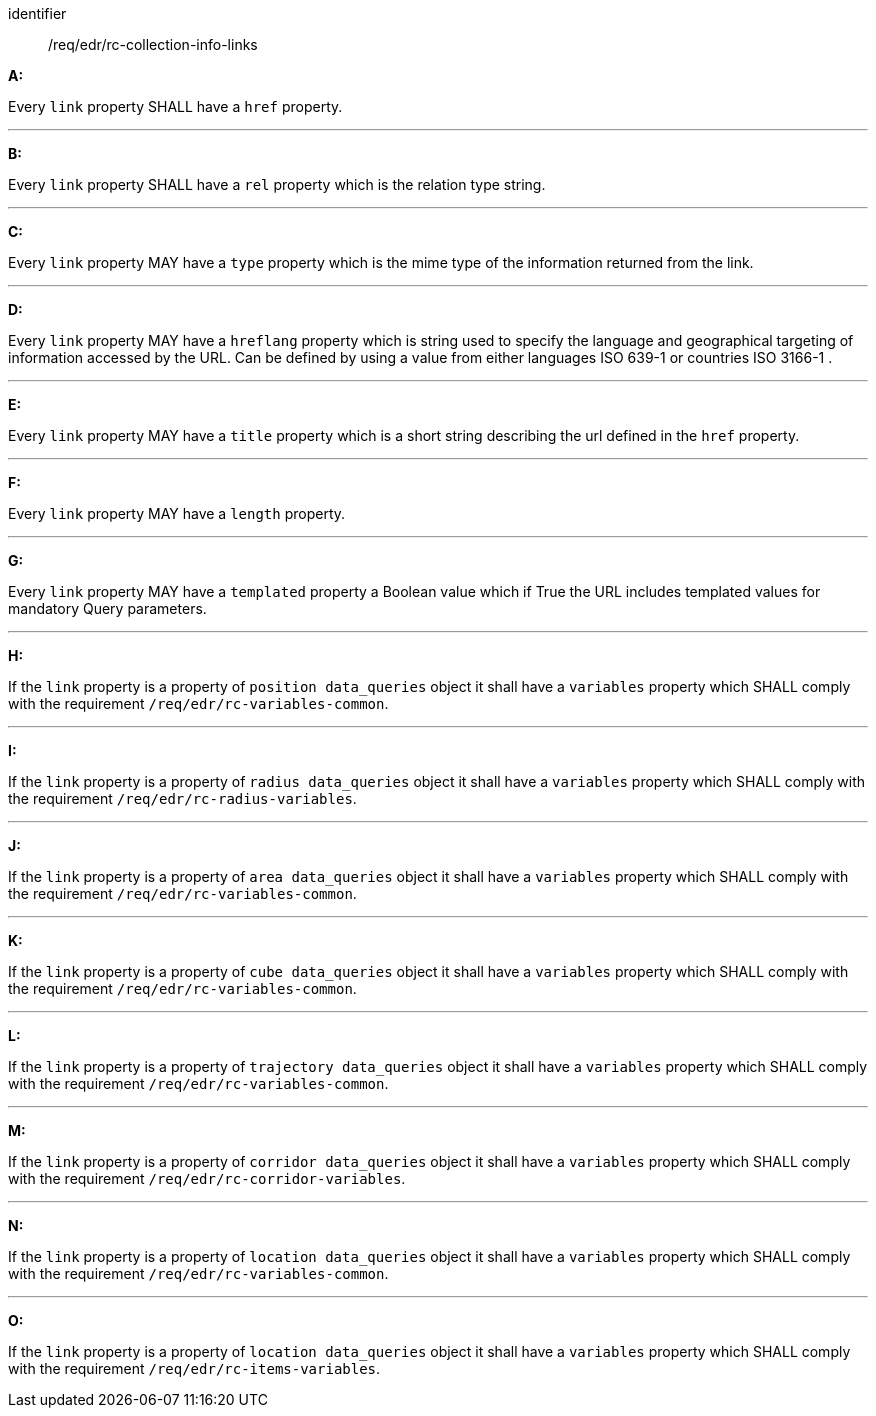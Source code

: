 [[req_edr_rc-collection-info-links]]

[requirement]
====
[%metadata]
identifier:: /req/edr/rc-collection-info-links

*A:*

Every `link` property SHALL have a `href` property.

---
*B:*

Every `link` property SHALL have a `rel` property which is the relation type string.

---
*C:*

Every `link` property MAY have a `type` property which is the mime type of the information returned from the link.

---
*D:*

Every `link` property MAY have a `hreflang` property which is string used to specify the language and geographical targeting of information accessed by the URL. Can be defined by using a value from either languages ISO 639-1 or countries ISO 3166-1 .

---
*E:*

Every `link` property MAY have a `title` property which is a short string describing the url defined in the `href` property.

---
*F:*

Every `link` property MAY have a `length` property.

---
*G:*

Every `link` property MAY have a `templated` property a Boolean value which if True the URL includes templated values for mandatory Query parameters.

---
*H:*

If the `link` property is a property of `position data_queries` object it shall have a `variables` property which SHALL comply with the requirement `/req/edr/rc-variables-common`.

---
*I:*

If the `link` property is a property of `radius data_queries` object it shall have a `variables` property which SHALL comply with the requirement `/req/edr/rc-radius-variables`.

---
*J:*

If the `link` property is a property of `area data_queries` object it shall have a `variables` property which SHALL comply with the requirement `/req/edr/rc-variables-common`.

---
*K:*

If the `link` property is a property of `cube data_queries` object it shall have a `variables` property which SHALL comply with the requirement `/req/edr/rc-variables-common`.

---
*L:*

If the `link` property is a property of `trajectory data_queries` object it shall have a `variables` property which SHALL comply with the requirement `/req/edr/rc-variables-common`.

---
*M:*

If the `link` property is a property of `corridor data_queries` object it shall have a `variables` property which SHALL comply with the requirement `/req/edr/rc-corridor-variables`.

---
*N:*

If the `link` property is a property of `location data_queries` object it shall have a `variables` property which SHALL comply with the requirement `/req/edr/rc-variables-common`.

---
*O:*

If the `link` property is a property of `location data_queries` object it shall have a `variables` property which SHALL comply with the requirement `/req/edr/rc-items-variables`.






